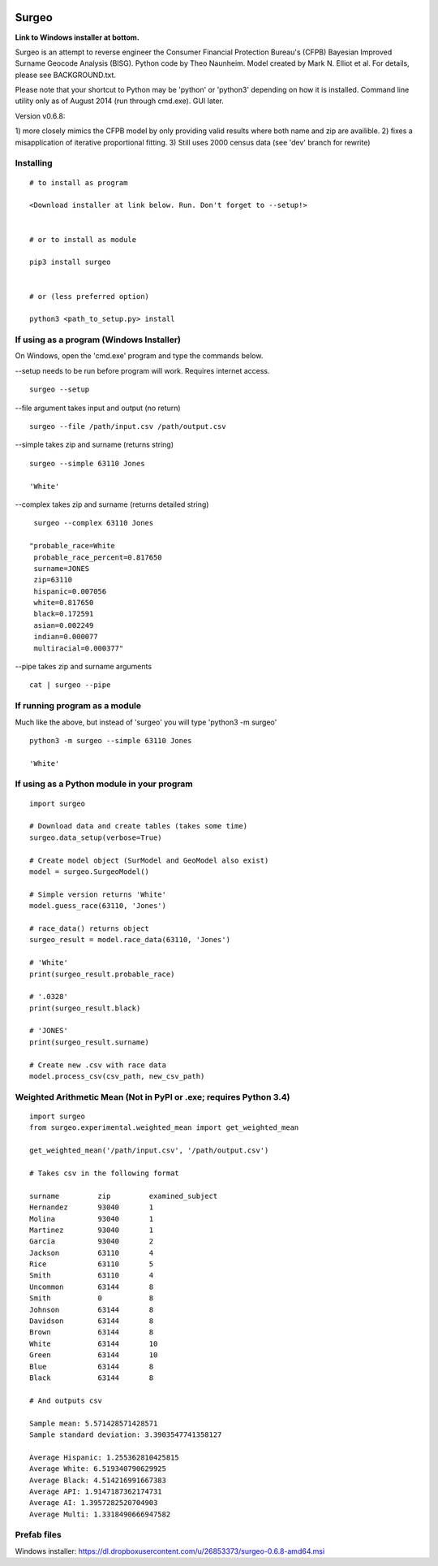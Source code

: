 .. image:: logo.gif

Surgeo
==============

**Link to Windows installer at bottom.**

Surgeo is an attempt to reverse engineer the Consumer Financial Protection 
Bureau's (CFPB) Bayesian Improved Surname Geocode Analysis (BISG). Python code 
by Theo Naunheim. Model created by Mark N. Elliot et al. For details, please 
see BACKGROUND.txt.

Please note that your shortcut to Python may be 'python' or 'python3' 
depending on how it is installed. Command line utility only as of August 2014 
(run through cmd.exe). GUI later.

Version v0.6.8:

1) more closely mimics the CFPB model by only providing valid results where 
both name and zip are availible.
2) fixes a misapplication of iterative proportional fitting.
3) Still uses 2000 census data (see 'dev' branch for rewrite)


Installing
--------------

::

    # to install as program
    
    <Download installer at link below. Run. Don't forget to --setup!>
    
    
    # or to install as module

    pip3 install surgeo
    
    
    # or (less preferred option)
    
    python3 <path_to_setup.py> install
    
    
If using as a program (Windows Installer)
--------------

On Windows, open the 'cmd.exe' program and type the commands below.

--setup needs to be run before program will work. Requires internet access.
::

    surgeo --setup

--file argument takes input and output (no return)
::

    surgeo --file /path/input.csv /path/output.csv

--simple takes zip and surname (returns string)
::

    surgeo --simple 63110 Jones

    'White'
    
--complex takes zip and surname (returns detailed string)
::

    surgeo --complex 63110 Jones
    
   "probable_race=White
    probable_race_percent=0.817650
    surname=JONES
    zip=63110
    hispanic=0.007056
    white=0.817650
    black=0.172591
    asian=0.002249
    indian=0.000077
    multiracial=0.000377"

--pipe takes zip and surname arguments
::

    cat | surgeo --pipe


If running program as a module
--------------

Much like the above, but instead of 'surgeo' you will type 'python3 -m surgeo'

::

    python3 -m surgeo --simple 63110 Jones
    
    'White'
    

If using as a Python module in your program
--------------

::

    import surgeo
    
    # Download data and create tables (takes some time)
    surgeo.data_setup(verbose=True)
    
    # Create model object (SurModel and GeoModel also exist)
    model = surgeo.SurgeoModel() 
    
    # Simple version returns 'White'
    model.guess_race(63110, 'Jones') 
    
    # race_data() returns object
    surgeo_result = model.race_data(63110, 'Jones')
    
    # 'White'
    print(surgeo_result.probable_race) 
    
    # '.0328'
    print(surgeo_result.black) 
    
    # 'JONES'
    print(surgeo_result.surname) 
    
    # Create new .csv with race data
    model.process_csv(csv_path, new_csv_path) 
 

Weighted Arithmetic Mean (Not in PyPI or .exe; requires Python 3.4)
--------------

::

    import surgeo
    from surgeo.experimental.weighted_mean import get_weighted_mean
    
    get_weighted_mean('/path/input.csv', '/path/output.csv')

    # Takes csv in the following format
    
    surname         zip         examined_subject
    Hernandez       93040       1
    Molina          93040       1
    Martinez        93040       1
    Garcia          93040       2
    Jackson         63110       4
    Rice            63110       5
    Smith           63110       4
    Uncommon        63144       8
    Smith           0           8
    Johnson         63144       8
    Davidson        63144       8
    Brown           63144       8
    White           63144       10
    Green           63144       10
    Blue            63144       8
    Black           63144       8

    # And outputs csv
    
    Sample mean: 5.571428571428571
    Sample standard deviation: 3.3903547741358127

    Average Hispanic: 1.255362810425815
    Average White: 6.519340790629925
    Average Black: 4.514216991667383
    Average API: 1.9147187362174731
    Average AI: 1.3957282520704903
    Average Multi: 1.3318490666947582


Prefab files
--------------
Windows installer:
https://dl.dropboxusercontent.com/u/26853373/surgeo-0.6.8-amd64.msi


